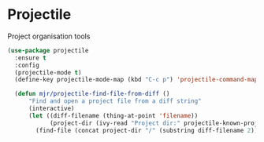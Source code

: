 * Projectile
  Project organisation tools

  #+BEGIN_SRC emacs-lisp
  (use-package projectile
    :ensure t
    :config
    (projectile-mode t)
    (define-key projectile-mode-map (kbd "C-c p") 'projectile-command-map)

    (defun mjr/projectile-find-file-from-diff ()
        "Find and open a project file from a diff string"
        (interactive)
        (let ((diff-filename (thing-at-point 'filename))
              (project-dir (ivy-read "Project dir:" projectile-known-projects)))
          (find-file (concat project-dir "/" (substring diff-filename 2))))))
  #+END_SRC
